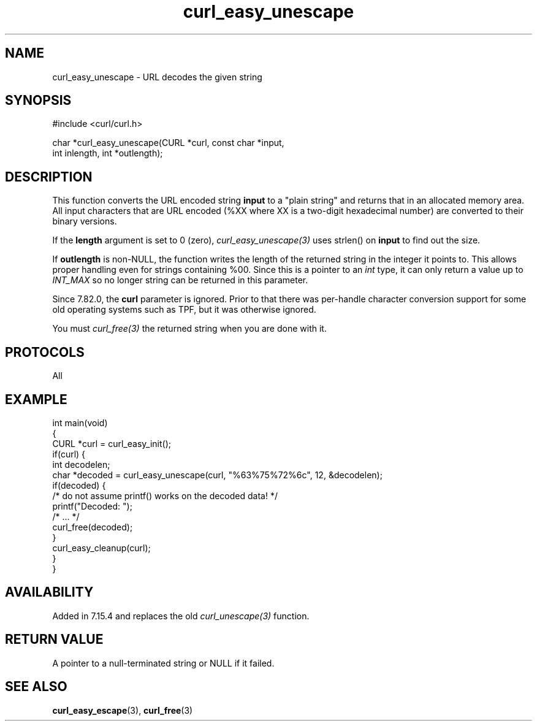 .\" generated by cd2nroff 0.1 from curl_easy_unescape.md
.TH curl_easy_unescape 3 "2024-11-04" libcurl
.SH NAME
curl_easy_unescape \- URL decodes the given string
.SH SYNOPSIS
.nf
#include <curl/curl.h>

char *curl_easy_unescape(CURL *curl, const char *input,
                         int inlength, int *outlength);
.fi
.SH DESCRIPTION
This function converts the URL encoded string \fBinput\fP to a "plain string"
and returns that in an allocated memory area. All input characters that are URL
encoded (%XX where XX is a two\-digit hexadecimal number) are converted to their
binary versions.

If the \fBlength\fP argument is set to 0 (zero), \fIcurl_easy_unescape(3)\fP
uses strlen() on \fBinput\fP to find out the size.

If \fBoutlength\fP is non\-NULL, the function writes the length of the returned
string in the integer it points to. This allows proper handling even for
strings containing %00. Since this is a pointer to an \fIint\fP type, it can
only return a value up to \fIINT_MAX\fP so no longer string can be returned in
this parameter.

Since 7.82.0, the \fBcurl\fP parameter is ignored. Prior to that there was
per\-handle character conversion support for some old operating systems such as
TPF, but it was otherwise ignored.

You must \fIcurl_free(3)\fP the returned string when you are done with it.
.SH PROTOCOLS
All
.SH EXAMPLE
.nf
int main(void)
{
  CURL *curl = curl_easy_init();
  if(curl) {
    int decodelen;
    char *decoded = curl_easy_unescape(curl, "%63%75%72%6c", 12, &decodelen);
    if(decoded) {
      /* do not assume printf() works on the decoded data! */
      printf("Decoded: ");
      /* ... */
      curl_free(decoded);
    }
    curl_easy_cleanup(curl);
  }
}
.fi
.SH AVAILABILITY
Added in 7.15.4 and replaces the old \fIcurl_unescape(3)\fP function.
.SH RETURN VALUE
A pointer to a null\-terminated string or NULL if it failed.
.SH SEE ALSO
.BR curl_easy_escape (3),
.BR curl_free (3)
